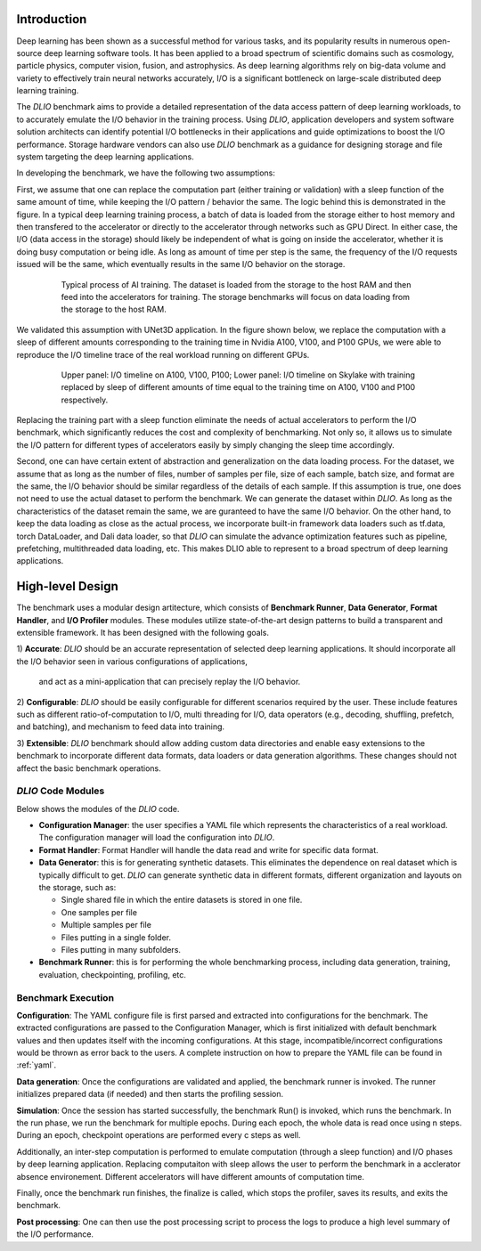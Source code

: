 Introduction
=============
Deep learning has been shown as a successful
method for various tasks, and its popularity results in numerous
open-source deep learning software tools. It has
been applied to a broad spectrum of scientific domains such
as cosmology, particle physics, computer vision, fusion, and
astrophysics. As deep learning algorithms rely on big-data volume and
variety to effectively train neural networks accurately, I/O is
a significant bottleneck on large-scale distributed deep learning training. 

The `DLIO` benchmark aims to provide a detailed representation of
the data access pattern of deep learning workloads, to 
to accurately emulate the I/O behavior in the training process. 
Using `DLIO`, application developers and system
software solution architects can identify potential I/O bottlenecks
in their applications and guide optimizations to boost the I/O
performance. Storage hardware vendors can also use `DLIO` benchmark as 
a guidance for designing storage and file system 
targeting the deep learning applications. 

In developing the benchmark, we have the following two assumptions: 

First, we assume that one can replace the computation part 
(either training or validation) with a sleep function of the same amount of time, 
while keeping the I/O pattern / behavior the same. 
The logic behind this is demonstrated in the figure. 
In a typical deep learning training process, a batch of data is 
loaded from the storage either to host memory and then transfered 
to the accelerator or directly to the accelerator through networks such as GPU Direct. In either case, 
the I/O (data access in the storage) should likely be independent of 
what is going on inside the accelerator, whether it is doing busy computation or being idle. As long as amount of time per step is the same, the 
frequency of the I/O requests issued will be the same, which eventually results in the same I/O behavior on the storage.

  .. figure:: ./images/training.png

    Typical process of AI training. The dataset is loaded from the storage to the host RAM and then feed into the accelerators for training. The storage benchmarks will focus on data loading from the storage to the host RAM. 

We validated this assumption with UNet3D application. In the figure shown below, we replace the computation with a sleep of different amounts corresponding to the training time in Nvidia A100, V100, and P100 GPUs, we were able to reproduce the I/O timeline trace of the real workload running on different GPUs. 

  .. figure:: ./images/validation.png

    Upper panel: I/O timeline on A100, V100, P100; Lower panel: I/O timeline on Skylake with training replaced by sleep of different amounts of time equal to the training time on A100, V100 and P100 respectively. 

Replacing the training part with a sleep function eliminate the needs of actual accelerators to perform the I/O benchmark, which significantly reduces the cost and complexity of benchmarking. Not only so, it allows us to simulate the I/O pattern for different types of accelerators easily by simply changing the sleep time accordingly.

Second, one can have certain extent of abstraction and generalization on the data loading process. For the dataset, we assume that as long as the number of files, number of samples per file, size of each sample, batch size, and format are the same, the I/O behavior should be similar regardless of the details of each sample. If this assumption is true, one does not need to use the actual dataset to perform the benchmark. We can generate the dataset within `DLIO`. As long as the characteristics of the dataset remain the same, we are guranteed to have the same I/O behavior. On the other hand, to keep the data loading as close as the actual process, we incorporate built-in framework data loaders such as tf.data, torch DataLoader, and Dali data loader, so that `DLIO` can simulate the advance optimization features such as pipeline, prefetching, multithreaded data loading, etc. This makes DLIO able to represent to a broad spectrum of deep learning applications. 

High-level Design
=======================
The benchmark uses a modular design artitecture, which consists of
**Benchmark Runner**, **Data Generator**, **Format Handler**, and **I/O Profiler** modules. These modules utilize state-of-the-art design
patterns to build a transparent and extensible framework. It has been designed with the following goals.

1) **Accurate**: `DLIO` should be an accurate representation of
selected deep learning applications. It should
incorporate all the I/O behavior seen in various configurations of applications,
 and act as a mini-application that can precisely replay the I/O behavior. 

2) **Configurable**: `DLIO` should be easily configurable for
different scenarios required by the user. These include
features such as different ratio-of-computation to I/O, multi
threading for I/O, data operators (e.g., decoding, shuffling,
prefetch, and batching), and mechanism to feed data into training.

3) **Extensible**: `DLIO` benchmark should allow adding
custom data directories and enable easy extensions to the
benchmark to incorporate different data formats, data loaders or data generation algorithms. 
These changes should not affect the basic benchmark operations.

''''''''''''''''''''
`DLIO` Code Modules
''''''''''''''''''''
Below shows the modules of the `DLIO` code. 

.. image:: images/dlio.png

* **Configuration Manager**: the user specifies a YAML file which represents the characteristics of a real workload. The configuration manager will load the configuration into `DLIO`. 

* **Format Handler**: Format Handler will handle the data read and write for specific data format. 

* **Data Generator**: this is for generating synthetic datasets. This eliminates the dependence on real dataset which is typically difficult to get. `DLIO` can generate synthetic data in different formats, different organization and layouts on the storage, such as: 

  * Single shared file in which the entire datasets is stored in one file. 
  * One samples per file
  * Multiple samples per file
  * Files putting in a single folder. 
  * Files putting in many subfolders.  

* **Benchmark Runner**: this is for performing the whole benchmarking process, including data generation, training, evaluation, checkpointing, profiling, etc. 

'''''''''''''''''''''''
Benchmark Execution
'''''''''''''''''''''''
**Configuration**: The YAML configure file is first parsed and extracted into configurations for the benchmark. The extracted configurations are passed to the Configuration Manager, which is first initialized with default benchmark values and then updates itself with the incoming configurations. At this stage, incompatible/incorrect configurations would be thrown as error back to the users. A complete instruction on how to prepare the YAML file can be found in :ref:`yaml`. 

**Data generation**: Once the configurations are validated and applied, the benchmark runner is invoked. The runner initializes prepared data (if needed) and then starts the profiling session. 

**Simulation**: Once the session has started successfully, the benchmark Run() is invoked, which runs the benchmark. In the run phase, we run the benchmark for multiple epochs. During each epoch, the whole data is read once using n steps. During an epoch, checkpoint operations are performed every c steps as well. 

Additionally, an inter-step computation is performed to emulate computation (through a sleep function) and I/O phases by deep learning application. Replacing computaiton with sleep allows the user to perform the benchmark in a acclerator absence environement. Different accelerators will have different amounts of computation time. 

Finally, once the benchmark run finishes, the finalize is called, which stops the profiler, saves its results, and exits the benchmark.

**Post processing**: One can then use the post processing script to process the logs to produce a high level summary of the I/O performance. 

